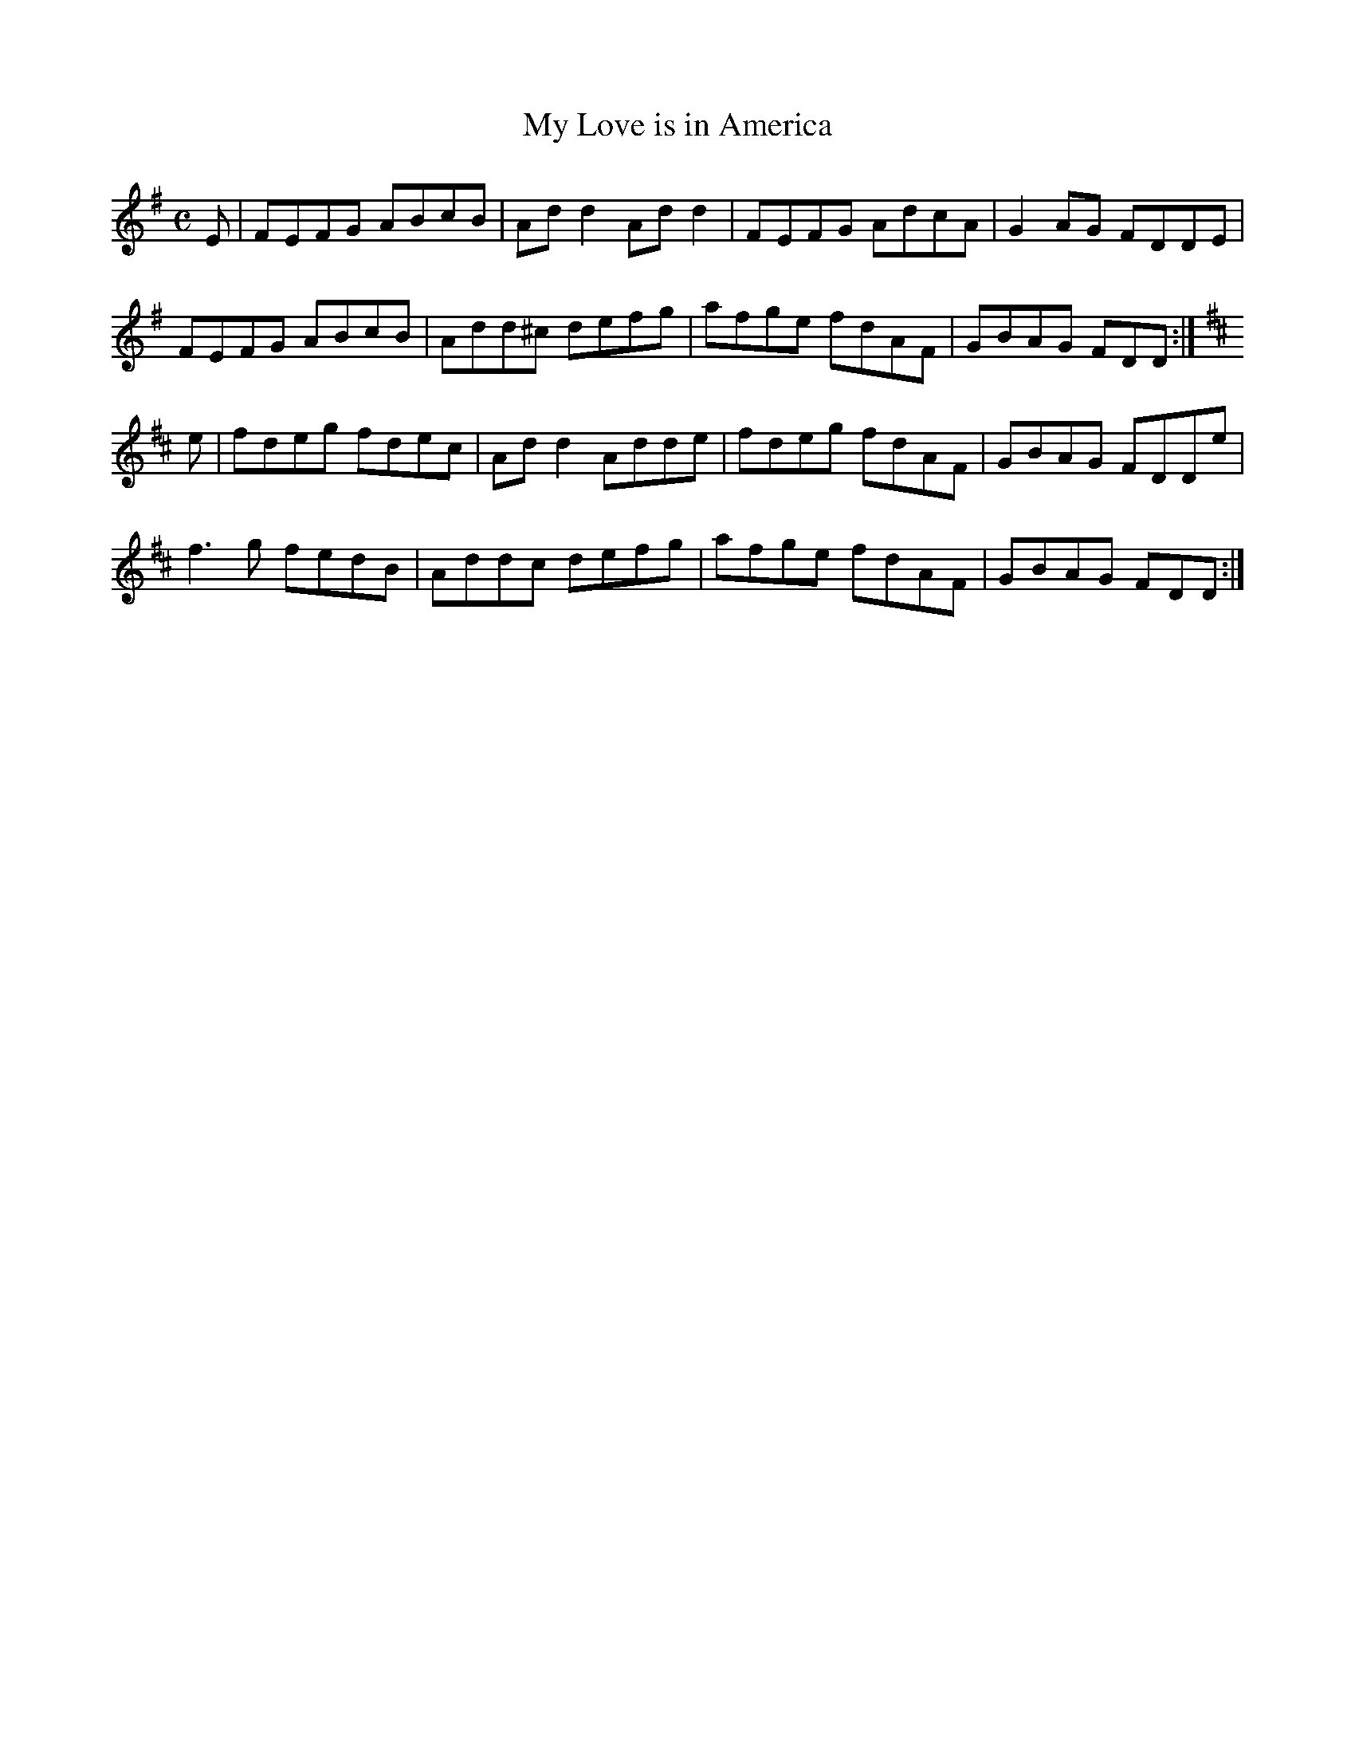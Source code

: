 X:258
T:My Love is in America
Z: id:dc-reel-238
M:C
L:1/8
K:D Mixolydian
E|FEFG ABcB|Add2 Add2|FEFG AdcA|G2AG FDDE|!
FEFG ABcB|Add^c defg|afge fdAF|GBAG FDD:|!
K:D Major
e|fdeg fdec|Add2 Adde|fdeg fdAF|GBAG FDDe|!
f3g fedB|Addc defg|afge fdAF|GBAG FDD:|!